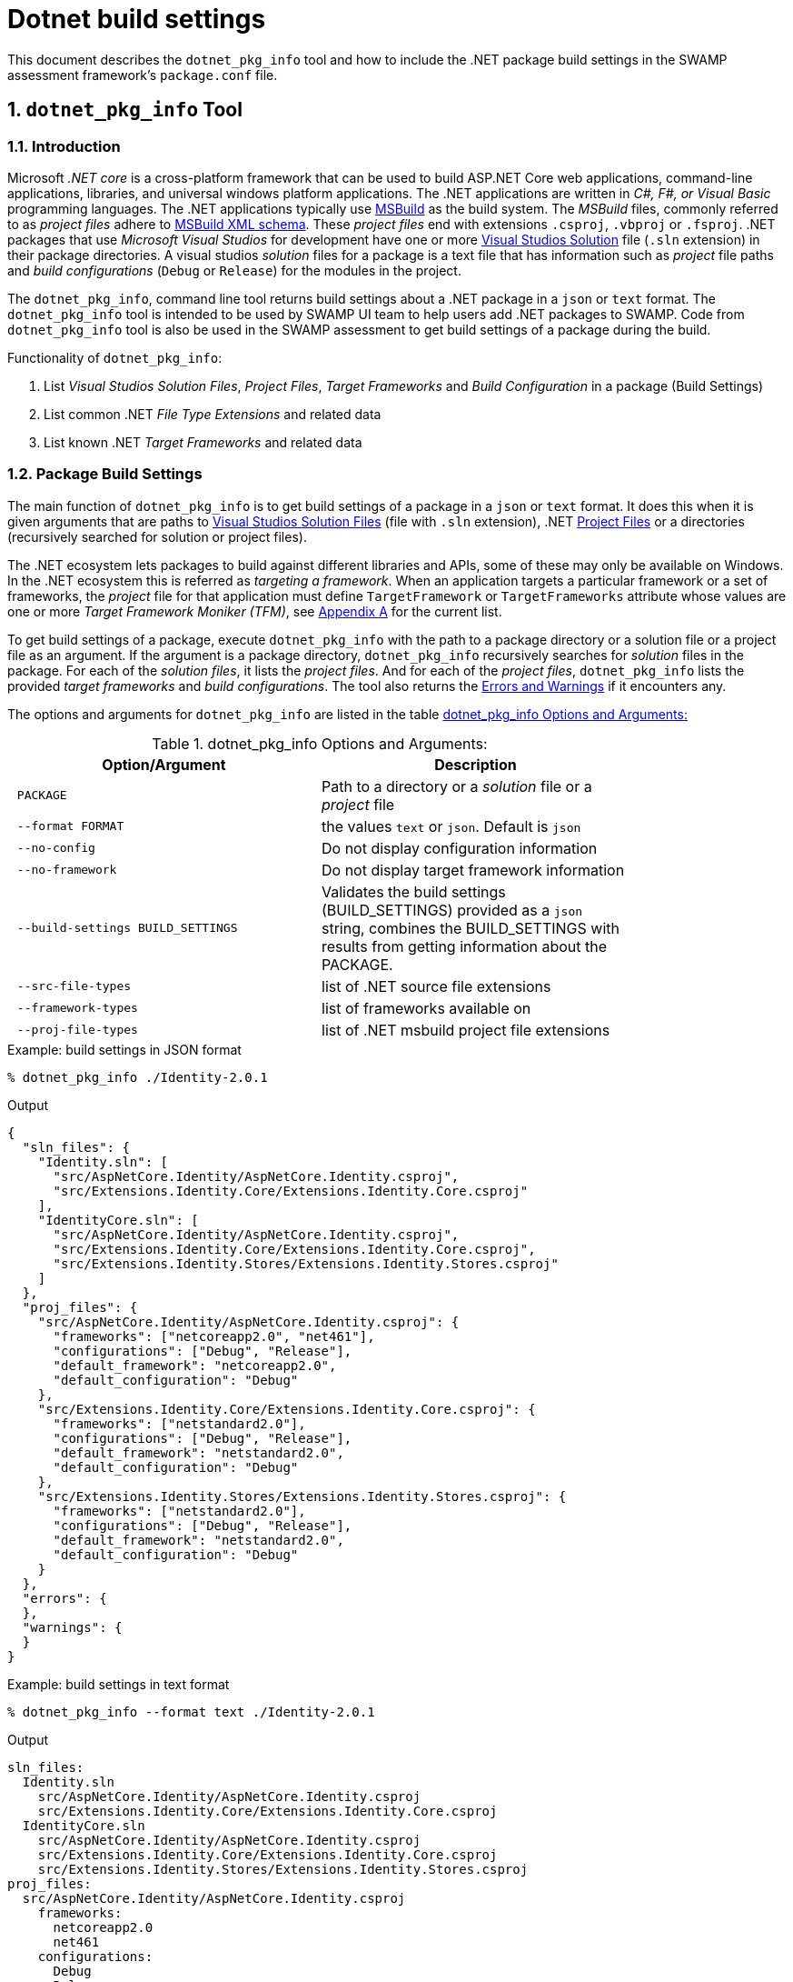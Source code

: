 = Dotnet build settings
:numbered:

This document describes the `dotnet_pkg_info` tool and how to include the .NET package build settings in the SWAMP assessment framework's `package.conf` file.

== `dotnet_pkg_info` Tool

=== Introduction

Microsoft _.NET core_ is a cross-platform framework that can be used to build ASP.NET Core web applications, command-line applications, libraries, and universal windows platform applications. The .NET applications are written in _C#, F#, or Visual Basic_ programming languages. The .NET applications typically use https://docs.com/en-us/visualstudio/msbuild/msbuild-reference[MSBuild] as the build system. The _MSBuild_ files, commonly referred to as _project files_ adhere to https://docs.com/en-us/visualstudio/msbuild/msbuild-project-file-schema-reference[MSBuild XML schema]. These _project files_ end with extensions `.csproj`, `.vbproj` or `.fsproj`. .NET packages that use _Microsoft Visual Studios_ for development have one or more https://docs.com/en-us/visualstudio/extensibility/internals/solution-dot-sln-file[Visual Studios Solution] file (`.sln` extension) in their package directories.  A visual studios _solution_ files for a package is a text file that has information such as _project_ file paths and _build configurations_ (`Debug` or `Release`) for the modules in the project.

The `dotnet_pkg_info`, command line tool returns build settings about a .NET package in a `json` or `text` format. The `dotnet_pkg_info` tool is intended to be used by SWAMP UI team to help users add .NET packages to SWAMP. Code from `dotnet_pkg_info` tool is also be used in the SWAMP assessment to get build settings of a package during the build.

// `dotnet_pkg_info` tool has _command line options_ to generate output in `json` and `text` format.

Functionality of `dotnet_pkg_info`:

. List _Visual Studios Solution Files_, _Project Files_, _Target Frameworks_ and _Build Configuration_ in a package (Build Settings)
. List common .NET _File Type Extensions_ and related data
. List known .NET _Target Frameworks_ and related data

[[build-settings]]
=== Package Build Settings

The main function of `dotnet_pkg_info` is to get build settings of a package in a `json` or `text` format. It does this when it is given arguments that are paths to https://docs.com/en-us/visualstudio/extensibility/internals/solution-dot-sln-file?view=vs-2017[Visual Studios Solution Files] (file with `.sln` extension), .NET  https://docs.com/en-us/dotnet/core/tools/project-json-to-csproj[Project Files] or a directories (recursively searched for solution or project files).

The .NET ecosystem lets packages to build against different libraries and APIs, some of these may only be available on Windows. In the .NET ecosystem this is referred as _targeting a framework_. When an application targets a particular framework or a set of frameworks, the _project_ file for that application must define `TargetFramework` or `TargetFrameworks` attribute whose values are one or more _Target Framework Moniker (TFM)_, see <<appendix-a, Appendix A>> for the current list.

To get build settings of a package, execute `dotnet_pkg_info` with the path to a package directory or a solution file or a project file as an argument. If the argument is a package directory, `dotnet_pkg_info` recursively searches for _solution_ files in the package. For each of the _solution files_, it lists the _project files_. And for each of the _project files_, `dotnet_pkg_info` lists the provided _target frameworks_ and _build configurations_. The tool also returns the <<errors-and-warnings>> if it encounters any.


The options and arguments for `dotnet_pkg_info` are listed in the table <<dotnet-pkg-info-options>>

[[dotnet-pkg-info-options]]
.dotnet_pkg_info Options and Arguments:
[width="80%",cols="l,d",options="header",style="literal"]
|==========================
| Option/Argument |	Description
| PACKAGE | Path to a directory or a _solution_ file or a _project_ file
| --format FORMAT | the values `text` or `json`. Default is `json`
| --no-config | Do not display configuration information
| --no-framework | Do not display target framework information
| --build-settings BUILD_SETTINGS | Validates the build settings (BUILD_SETTINGS) provided as a `json` string, combines the BUILD_SETTINGS with results from getting information about the PACKAGE.
| --src-file-types | list of .NET source file extensions
| --framework-types | list of frameworks available on
| --proj-file-types | list of .NET msbuild project file extensions
|==========================


.Example: build settings in JSON format
```
% dotnet_pkg_info ./Identity-2.0.1
```

.Output
[%autofit]
```
{
  "sln_files": {
    "Identity.sln": [
      "src/AspNetCore.Identity/AspNetCore.Identity.csproj",
      "src/Extensions.Identity.Core/Extensions.Identity.Core.csproj"
    ],
    "IdentityCore.sln": [
      "src/AspNetCore.Identity/AspNetCore.Identity.csproj",
      "src/Extensions.Identity.Core/Extensions.Identity.Core.csproj",
      "src/Extensions.Identity.Stores/Extensions.Identity.Stores.csproj"
    ]
  },
  "proj_files": {
    "src/AspNetCore.Identity/AspNetCore.Identity.csproj": {
      "frameworks": ["netcoreapp2.0", "net461"],
      "configurations": ["Debug", "Release"],
      "default_framework": "netcoreapp2.0",
      "default_configuration": "Debug"
    },
    "src/Extensions.Identity.Core/Extensions.Identity.Core.csproj": {
      "frameworks": ["netstandard2.0"],
      "configurations": ["Debug", "Release"],
      "default_framework": "netstandard2.0",
      "default_configuration": "Debug"
    },
    "src/Extensions.Identity.Stores/Extensions.Identity.Stores.csproj": {
      "frameworks": ["netstandard2.0"],
      "configurations": ["Debug", "Release"],
      "default_framework": "netstandard2.0",
      "default_configuration": "Debug"
    }
  },
  "errors": {
  },
  "warnings": {
  }
}
```

.Example: build settings in text format

```
% dotnet_pkg_info --format text ./Identity-2.0.1
```

.Output
```
sln_files:
  Identity.sln
    src/AspNetCore.Identity/AspNetCore.Identity.csproj
    src/Extensions.Identity.Core/Extensions.Identity.Core.csproj
  IdentityCore.sln
    src/AspNetCore.Identity/AspNetCore.Identity.csproj
    src/Extensions.Identity.Core/Extensions.Identity.Core.csproj
    src/Extensions.Identity.Stores/Extensions.Identity.Stores.csproj
proj_files:
  src/AspNetCore.Identity/AspNetCore.Identity.csproj
    frameworks:
      netcoreapp2.0
      net461
    configurations:
      Debug
      Release
    default_framework:
      netcoreapp2.0
    default_configuration:
      Debug
  src/Extensions.Identity.Core/Extensions.Identity.Core.csproj
    frameworks:
      netstandard2.0
    configurations:
      Debug
      Release
    default_framework:
      netstandard2.0
    default_configuration:
      Debug
  src/Extensions.Identity.Stores/Extensions.Identity.Stores.csproj
    frameworks:
      netstandard2.0
    configurations:
      Debug
      Release
    default_framework:
      netstandard2.0
    default_configuration:
      Debug
errors:
warnings:
```

NOTE: To get build settings without _Build Configuration_ and _Target Framework_ information, use `--no-config` and `--no-framework` option to the `dotnet_pkg_info` command.

==== For packages without the solution files

If a package does not have a _solution file_ any where in the package  directory, the tool recursively searches the package for _project files_. It lists the  _project files_ along with _target frameworks_ mentioned in the _project files_. Note that _build configuration_ information won't be available in this case as _build configuration_ is provided in the _solution files_.

.Example: build settings with no solution files
```
% dotnet_pkg_info ./Identity-2.0.1
```

.Output
[%autofit]
```
{
  "sln_files": {
  },
  "proj_files": {
    "src/AspNetCore.Identity/AspNetCore.Identity.csproj": {
      "frameworks": ["netcoreapp2.0", "net461"],
      "default_framework": "netcoreapp2.0",
    },
    "src/Extensions.Identity.Core/Extensions.Identity.Core.csproj": {
      "frameworks": ["netstandard2.0"],
      "default_framework": "netstandard2.0",
    },
    "src/Extensions.Identity.Stores/Extensions.Identity.Stores.csproj": {
      "frameworks": ["netstandard2.0"],
      "default_framework": "netstandard2.0",
    }
  },
  "errors": {
  },
  "warnings": {
  }
}
```

=== Validate and Merge a Package's Build Settings

If there is an existing .NET build settings (see section <<package-conf>>), then that same data can be passed as an additional option to both verify if the data is still valid and to populate the resulting build settings with these values. This can be used to populate the selection in the UI displayed to the users to set current values.

Given .NET package build settings in `json` format, the `dotnet_pkg_info` tool verifies that the build settings are correct or not for a given package. i.e if the given _solution_ and _project_ files are present in the package, _target frameworks_ and _build configuration_ are still valid for the project files. It merges the `json` results with the actually reading the build settings

The resulting data structure is same as that described in <<build-settings>> with the optional addition of two properties `framework` and `configuration` to the project attributes. It is the framework and configuration values that are validated and preserved. All other data is regenerated from the _solution_ and _project_ files.

The command returns an error if any _solution_ or _project_ files, or any `framework` or `configuration` attributes in the provided `BUILD_SETTINGS` are not present in the `PACKAGE`. The format for the error message will as described in the <<errors-and-warnings>>

.Example:

```
dotnet_pkg_info ./Identity-2.0.1 --build-settings '{
  "sln_files": {
    "Identity.sln": [
      "src/AspNetCore.Identity/AspNetCore.Identity.csproj",
      "src/Extensions.Identity.Core/Extensions.Identity.Core.csproj"
    ],
  },
  "proj_files": {
    "src/AspNetCore.Identity/AspNetCore.Identity.csproj": {
      "framework": "netcoreapp2.0",
      "configuration": "Debug",
    },
    "src/Extensions.Identity.Core/Extensions.Identity.Core.csproj": {
      "framework": "netstandard2.0",
      "configuration": "Debug"
    },
  }
}'
```

.Output
[%autofit]
```
{
  "sln_files": {
    "Identity.sln": [
      "src/AspNetCore.Identity/AspNetCore.Identity.csproj",
      "src/Extensions.Identity.Core/Extensions.Identity.Core.csproj"
    ],
    "IdentityCore.sln": [
      "src/AspNetCore.Identity/AspNetCore.Identity.csproj",
      "src/Extensions.Identity.Core/Extensions.Identity.Core.csproj",
      "src/Extensions.Identity.Stores/Extensions.Identity.Stores.csproj"
    ]
  },
  "proj_files": {
    "src/AspNetCore.Identity/AspNetCore.Identity.csproj": {
      "frameworks": ["netcoreapp2.0", "net461"],
      "configurations": ["Debug", "Release"],
      "default_framework": "netcoreapp2.0",
      "default_configuration": "Debug",
      "framework": "netcoreapp2.0",
      "configuration": "Debug",
    },
    "src/Extensions.Identity.Core/Extensions.Identity.Core.csproj": {
      "frameworks": ["netstandard2.0"],
      "configurations": ["Debug", "Release"],
      "default_framework": "netstandard2.0",
      "default_configuration": "Debug",
      "framework": "netstandard2.0",
      "configuration": "Debug"
    },
    "src/Extensions.Identity.Stores/Extensions.Identity.Stores.csproj": {
      "frameworks": ["netstandard2.0"],
      "configurations": ["Debug", "Release"],
      "default_framework": "netstandard2.0",
      "default_configuration": "Debug"
    }
  },
  "errors": {
  },
  "warnings": {
  }
}
```


=== Target Frameworks

To display _target frameworks_ available on a SWAMP platform, use ``--framework-types` option with `dotnet_pkg_info` tool.

.Example
```
dotnet_pkg_info --framework-types
```

Output
```
{
  ".NET Standard": {
    "tf_moniker" : [
      "netstandard1.0",
      "netstandard1.1",
      "netstandard1.2",
      "netstandard1.3",
      "netstandard1.4",
      "netstandard1.5",
      "netstandard1.6",
      "netstandard2.0",
      "netcoreapp1.0",
      "netcoreapp1.1",
      "netcoreapp2.0",
      "netcoreapp2.1"
    ],
    "windows_only": false
  },
  ".NET Core" : {
    "tf_moniker" : [
      "netcoreapp1.0",
      "netcoreapp1.1",
      "netcoreapp2.0",
      "netcoreapp2.1"
     ],
     "windows_only": false
  },
  ".NET Framework" : {
    "tf_moniker" : [
      "net11",
      "net20",
      "net35",
      "net40",
      "net403",
      "net45",
      "net451",
      "net452",
      "net46",
      "net461",
      "net462",
      "net47",
      "net471",
      "net472"
    ],
    "windows_only": true
  },
  "Windows Store": {
    "tf_moniker" : [
      "netcore [netcore45]",
      "netcore45 [win] [win8]",
      "netcore451 [win81]"
    ],
    "windows_only": true
  },
  ".NET Micro Framework": {
    "tf_moniker" : [
      "netmf"
    ],
    "windows_only": true
  },
  "Silverlight": {
    "tf_moniker" : [
      "sl4",
      "sl5"
    ],
    "windows_only": true
  },
  "Windows Phone": {
    "tf_moniker" : [
        "wp [wp7]",
        "wp7",
        "wp75",
        "wp8",
        "wp81",
        "wpa81"
     ],
     "windows_only": true
  },
  "Universal Windows Platform": {
    "tf_moniker" : [
      "uap",
      "uap10.0"
    ],
    "windows_only": false
  }
}
```

=== Show Source .NET File Extensions

Lists the .NET source file extensions and types.

.Example
```
% dotnet_pkg_info --src-file-types
```

Output
```
{
  ".cs": {
    "description": "C# source files",
    "windows_only": false
  },
  ".vb": {
    "description": "Visual Basics source files",
    "windows_only": true
  },
  ".fs": {
    "description": "F# source files",
    "windows_only": true
  }
}
```

=== Show .NET Project File Extensions

Lists the .NET project file extensions

```
% dotnet_pkg_info --project-file-types
```

Output
```
{
  ".csproj": {
    "description": "csharp project file"
  },
  ".vbproj": {
    "description": "Visual Basics project files"
  },
  ".fsproj": {
    "description": "fsharp project file"
  }
}
```

[[errors-and-warnings]]
=== Errors and Warnings

==== Error Messages and Exit Status returned by `dotnet_pkg_info`

If `dotnet_pkg_info` encounters, it returns a `json` data structure that contains an array of _error properties_ , each with an _error message_, _error code_, and the _file_ that is cause of the error. The _error message_ format and _error codes_ are given in the table <<dotnet-pkg-info-error-codes>>.

The format for the `json` data structure is as follows:
```
{
  errors: [
    {
      "message": "<message description>",
      "code" : "<error code>"
      "file" : "<path to the file that is the cause of the error"
    },
    {
      ...
    },
    ...
  ]
}
```

[[dotnet-pkg-info-error-codes]]
.dotnet_pkg_info error codes
[width="97%",cols="^3,^1,3,3",options="header"]
|==========================
| Error Code | Exit Status |	Message Format| Description
| SUCCESS | 0 | | Success
| INVALID_PACKAGE | 1 | No solution or project files found in the directory: <directory path> , | Invalid .NET package, if the package directory does not contain _solution_ or _project_ files
| INVALID_SLN_FILE | 2 | Invalid _solution_ file: <path> | Invalid _solution_ file, not meeting the specification https://docs.microsoft.com/en-us/visualstudio/extensibility/internals/solution-dot-sln-file
| PROJECT_FILE_NOT_FOUND | 3 | project file in the solution file not found:  | Project file listed in the solution file not found
| INVALID_PROJECT_FILE | 4 | Invalid project file: <path> | Invalid <project>_ file, not meeting the specification https://docs.microsoft.com/en-us/visualstudio/msbuild/msbuild-project-file-schema-reference
| INVALID_TARGET_FRAMEWORK | 5 | Invalid target framework: <target framework>  | Invalid _target framework_. If the _target framework_ specified in the package is not in the list
| INVALID_BUILD_CONFIGURATION | 6 | Invalid build configuration: <build configuration> | https://docs.microsoft.com/en-us/dotnet/standard/frameworks
| INVALID_FILE_EXTENSION | 7 | Invalid .NET file extension: <path> | Invalid .NET file extension
| FILE_PERMISSION_ERROR | 8 | File Permission error |  If solution, project or directory does not have read permission
|==========================

[[warnings]]
==== Warnings Messages returned by `dotnet_pkg_info`

If `dotnet_pkg_info` needs to convey warnings or other messages, it uses a property called warnings, which has the same format as the error property.


The format for the `json` data structure is as follows:
```
{
  "warnings": [
    {
      "message": "<message description>",
      "code" : "<warning code>"
      "file" : "<path to the file that is the cause of the error"
    },
    {
      ...
    },
    ...
  ]
}
```

[[dotnet-pkg-info-warning-codes]]
.dotnet_pkg_info warning codes
[width="97%",cols="^3,3,4",options="header"]
|==========================
| Warning Code | Message Format| Description
| REQUIRES_WINDOWS | Project requires windows to build: <project path> | If the Project uses API that are Windows only.
|==========================


[[package-conf]]
== SWAMP Assessment Framework `package.conf` .NET Settings
If a user selects a solution file, and a certain set of project files and target frameworks and build configuration for their package. The SWAMP UI or middleware should pass the .NET build settings to the SWAMP assessment framework in a `json` format. The information in the `json` format must be assigned to the `package-dotnet-info` attribute in the `package.conf` file.

The format for the `package-dotnet-info` should be like as the `json` output produced by `dotnet_pkg_info` tool, except for the few changes. The properties `frameworks` and `configurations`, `default_framework` and `default_configuration` should not be present. The project properties may have `framework`, `configuration` and `nobuild` properties whose value as single strings as selected by the user or assigned from the default values. If a project has a `nobuild` property, the SWAMP assessment framework _does not build_ that project.

.Example:
```
{
  "sln_files": {
    "Identity.sln": [
      "src/AspNetCore.Identity/AspNetCore.Identity.csproj",
      "src/Extensions.Identity.Core/Extensions.Identity.Core.csproj"
    ],
  },
  "proj_files": {
    "src/AspNetCore.Identity/AspNetCore.Identity.csproj": {
      "framework": "netcoreapp2.0",
      "configuration": "Debug",
    },
    "src/Extensions.Identity.Core/Extensions.Identity.Core.csproj": {
      "framework": "netstandard2.0",
      "configuration": "Debug"
    },
  }
}
```

.Scenario 1:
User selects a _solution_ but does not select projects and does not configure the projects. In this case, `package-dotnet-info` can list the _solution_ file with an empty list for projects. The SWAMP _assessment framework_ invokes the MSBuild system with the _solution_ file as the argument. i.e. all the projects in the _solution_ file will be built against frameworks and default configuration provided in the _project_ files for the modules.

Example:

```
{
  "sln_files": {
    "Identity.sln": []
  }
}
```

.Scenario 2:
User selects a _solution_, and one or more projects in the _solution_, but does not select _configuration_ for the projects. In this case, `package-dotnet-info` can list the _solution_ file with the list of projects selected by the user. The _assessment framework_ invokes the MSBuild system for each of the selected projects. The projects will be built against frameworks and default configuration provided in the selected _project_ files.

Example:

```
{
  "sln_files": {
    "Identity.sln": [
      "src/AspNetCore.Identity/AspNetCore.Identity.csproj",
      "src/Extensions.Identity.Core/Extensions.Identity.Core.csproj"
    ]
  },
  "proj_files": {
    "src/AspNetCore.Identity/AspNetCore.Identity.csproj": {
    },
    "src/Extensions.Identity.Core/Extensions.Identity.Core.csproj": {
    },
  }
}
```

.Scenario 3:
User selects a _solution_, and one or more projects in the _solution_, and also selects _frameworks_ and _configuration_ for the projects. The _assessment framework_ invokes the MSBuild system for each of the selected projects. The projects will be built against framework and configuration selected by the user.

Example:

```
{
  "sln_files": {
    "Identity.sln": [
      "src/AspNetCore.Identity/AspNetCore.Identity.csproj",
      "src/Extensions.Identity.Core/Extensions.Identity.Core.csproj"
    ]
  },
  "proj_files": {
    "src/AspNetCore.Identity/AspNetCore.Identity.csproj": {
      "framework": "netcoreapp2.0",
      "configuration": "Debug"
    },
    "src/Extensions.Identity.Core/Extensions.Identity.Core.csproj": {
      "framework": "netstandard2.0",
      "configuration": "Debug"
    }
  }
}
```

.Scenario 4:
The package does not have a _solution_ file, but there are one or more projects is the package, and user selects the build settings for the projects.

Example:

```
{
  "proj_files": {
    "src/AspNetCore.Identity/AspNetCore.Identity.csproj": {
      "framework": "netcoreapp2.0",
      "configuration": "Debug"
    },
    "src/Extensions.Identity.Core/Extensions.Identity.Core.csproj": {
      "framework": "netstandard2.0",
      "configuration": "Debug",
    }
  }
}
```

.Scenario 5:
The package does not have a _solution_ file, but there are one or more projects is the package, and at-least one project is marked `nobuild` by the user.

Example:

```
{
  "proj_files": {
    "src/AspNetCore.Identity/AspNetCore.Identity.csproj": {
      "framework": "netcoreapp2.0",
      "configuration": "Debug"
    },
    "src/Extensions.Identity.Core/Extensions.Identity.Core.csproj": {
      "framework": "netstandard2.0",
      "configuration": "Debug",
      "nobuild": true
    }
  }
}
```


[[appendix-a]]
[appendix]

=== .Valid Target Framework and Target Framework Moniker

[[table-3]]
.Valid Target Framework and Target Framework Moniker
[width="80%",cols="l,l,d",options="header",style="literal"]
|==========================
| Target Framework |	Target Framework Moniker | Windows Only
| .NET Standard	|netstandard1.0
netstandard1.1
netstandard1.2
netstandard1.3
netstandard1.4
netstandard1.5
netstandard1.6
netstandard2.0 | False
| .NET Core	|netcoreapp1.0
netcoreapp1.1
netcoreapp2.0
netcoreapp2.1 |  False
| .NET Framework	|net11
net20
net35
net40
net403
net45
net451
net452
net46
net461
net462
net47
net471
net472 |  True
|Windows Store	|netcore [netcore45]
netcore45 [win] [win8]
netcore451 [win81] |  True
| .NET Micro Framework	|netmf |  True
| Silverlight	|sl4
sl5 | True
| Windows Phone	|wp [wp7]
wp7
wp75
wp8
wp81
wpa81 | True
| Universal Windows Platform	|uap [uap10.0]
uap10.0 [win10] [netcore50] | False
|==========================

This list may be change, refer to [https://docs.com/en-us/dotnet/standard/frameworks] for the up-to date list.
